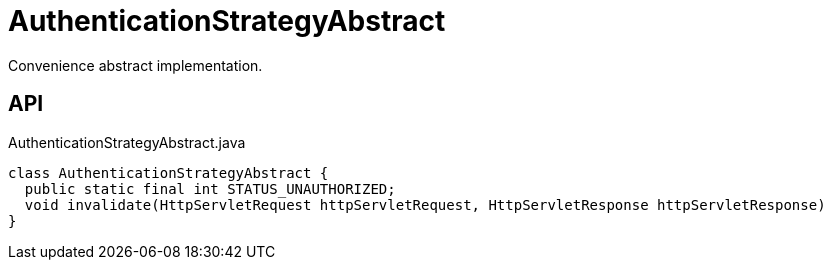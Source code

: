 = AuthenticationStrategyAbstract
:Notice: Licensed to the Apache Software Foundation (ASF) under one or more contributor license agreements. See the NOTICE file distributed with this work for additional information regarding copyright ownership. The ASF licenses this file to you under the Apache License, Version 2.0 (the "License"); you may not use this file except in compliance with the License. You may obtain a copy of the License at. http://www.apache.org/licenses/LICENSE-2.0 . Unless required by applicable law or agreed to in writing, software distributed under the License is distributed on an "AS IS" BASIS, WITHOUT WARRANTIES OR  CONDITIONS OF ANY KIND, either express or implied. See the License for the specific language governing permissions and limitations under the License.

Convenience abstract implementation.

== API

[source,java]
.AuthenticationStrategyAbstract.java
----
class AuthenticationStrategyAbstract {
  public static final int STATUS_UNAUTHORIZED;
  void invalidate(HttpServletRequest httpServletRequest, HttpServletResponse httpServletResponse)
}
----

